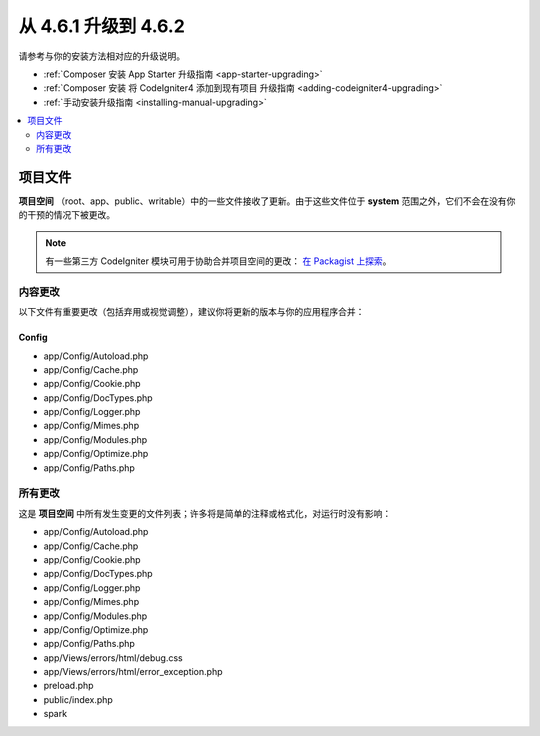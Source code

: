 #############################
从 4.6.1 升级到 4.6.2
#############################

请参考与你的安装方法相对应的升级说明。

- :ref:`Composer 安装 App Starter 升级指南 <app-starter-upgrading>`
- :ref:`Composer 安装 将 CodeIgniter4 添加到现有项目 升级指南 <adding-codeigniter4-upgrading>`
- :ref:`手动安装升级指南 <installing-manual-upgrading>`

.. contents::
    :local:
    :depth: 2

*************
项目文件
*************

**项目空间** （root、app、public、writable）中的一些文件接收了更新。由于这些文件位于 **system** 范围之外，它们不会在没有你的干预的情况下被更改。

.. note:: 有一些第三方 CodeIgniter 模块可用于协助合并项目空间的更改：
    `在 Packagist 上探索 <https://packagist.org/explore/?query=codeigniter4%20updates>`_。

内容更改
===============

以下文件有重要更改（包括弃用或视觉调整），建议你将更新的版本与你的应用程序合并：

Config
------

- app/Config/Autoload.php
- app/Config/Cache.php
- app/Config/Cookie.php
- app/Config/DocTypes.php
- app/Config/Logger.php
- app/Config/Mimes.php
- app/Config/Modules.php
- app/Config/Optimize.php
- app/Config/Paths.php

所有更改
===========

这是 **项目空间** 中所有发生变更的文件列表；许多将是简单的注释或格式化，对运行时没有影响：

- app/Config/Autoload.php
- app/Config/Cache.php
- app/Config/Cookie.php
- app/Config/DocTypes.php
- app/Config/Logger.php
- app/Config/Mimes.php
- app/Config/Modules.php
- app/Config/Optimize.php
- app/Config/Paths.php
- app/Views/errors/html/debug.css
- app/Views/errors/html/error_exception.php
- preload.php
- public/index.php
- spark